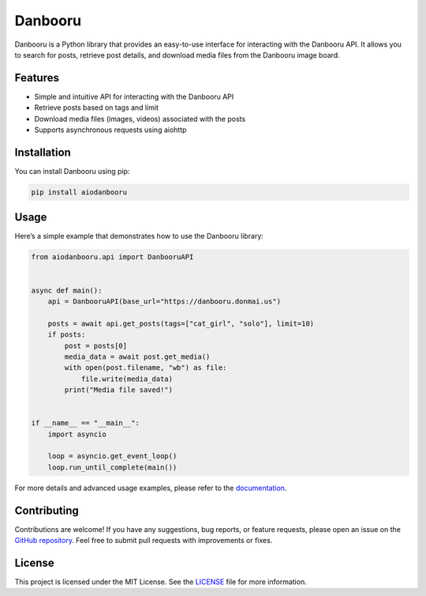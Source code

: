 Danbooru
========

|PyPI| |License|

Danbooru is a Python library that provides an easy-to-use interface for
interacting with the Danbooru API. It allows you to search for posts,
retrieve post details, and download media files from the Danbooru image
board.

Features
--------

-  Simple and intuitive API for interacting with the Danbooru API
-  Retrieve posts based on tags and limit
-  Download media files (images, videos) associated with the posts
-  Supports asynchronous requests using aiohttp

Installation
------------

You can install Danbooru using pip:

.. code:: bash

   pip install aiodanbooru

Usage
-----

Here’s a simple example that demonstrates how to use the Danbooru
library:

.. code:: python

   from aiodanbooru.api import DanbooruAPI


   async def main():
       api = DanbooruAPI(base_url="https://danbooru.donmai.us")

       posts = await api.get_posts(tags=["cat_girl", "solo"], limit=10)
       if posts:
           post = posts[0]
           media_data = await post.get_media()
           with open(post.filename, "wb") as file:
               file.write(media_data)
           print("Media file saved!")


   if __name__ == "__main__":
       import asyncio

       loop = asyncio.get_event_loop()
       loop.run_until_complete(main())

For more details and advanced usage examples, please refer to the
`documentation <https://aiodanbooru.readthedocs.io/en/latest/>`__.

Contributing
------------

Contributions are welcome! If you have any suggestions, bug reports, or
feature requests, please open an issue on the `GitHub
repository <https://github.com/lrdcxdes/danbooru>`__. Feel free to
submit pull requests with improvements or fixes.

License
-------

This project is licensed under the MIT License. See the
`LICENSE <https://github.com/lrdcxdes/aiodanbooru/blob/main/LICENSE>`__
file for more information.

.. |PyPI| image:: https://img.shields.io/pypi/v/aiodanbooru.svg
   :target: https://pypi.org/project/aiodanbooru/
.. |License| image:: https://img.shields.io/pypi/l/aiodanbooru.svg
   :target: https://github.com/lrdcxdes/aiodanbooru/blob/main/LICENSE
